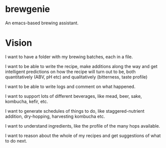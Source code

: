 * brewgenie

An emacs-based brewing assistant.

* Vision

I want to have a folder with my brewing batches, each in a file. 

I want to be able to write the recipe, make additions along the way and get
intelligent predictions on how the recipe will turn out to be, both
quantitatively (ABV, pH etc) and qualitatively (bitterness, taste profile)

I want to be able to write logs and comment on what happened.

I want to support lots of different beverages, like mead, beer, sake, kombucha,
kefir, etc.

I want to generate schedules of things to do, like staggered-nutrient addition,
dry-hopping, harvesting kombucha etc.

I want to understand ingredients, like the profile of the many hops available.

I want to reason about the whole of my recipes and get suggestions of what to do
next.
